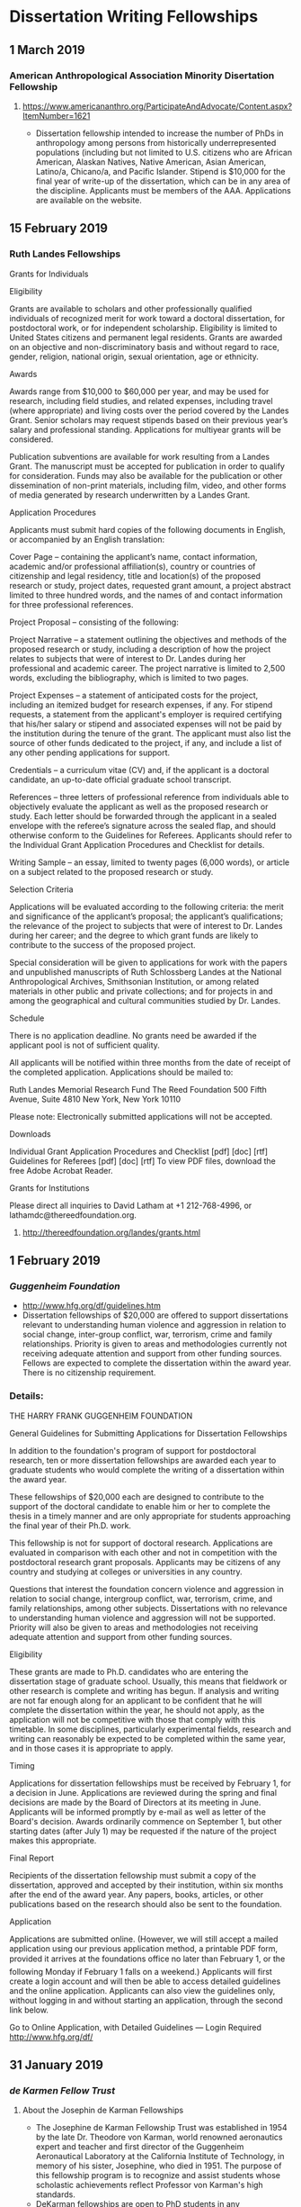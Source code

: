 * Dissertation Writing Fellowships

** 1 March 2019
*** American Anthropological Association Minority Disertation Fellowship
**** https://www.americananthro.org/ParticipateAndAdvocate/Content.aspx?ItemNumber=1621
  - Dissertation fellowship intended to increase the number of PhDs in anthropology among persons from historically underrepresented populations (including but not limited to U.S. citizens who are African American, Alaskan Natives, Native American, Asian American, Latino/a, Chicano/a, and Pacific Islander. Stipend is $10,000 for the final year of write-up of the dissertation, which can be in any area of the discipline. Applicants must be members of the AAA. Applications are available on the website.

** 15 February 2019
*** Ruth Landes Fellowships

Grants for Individuals

Eligibility

Grants are available to scholars and other professionally qualified individuals of
recognized merit for work toward a doctoral dissertation, for postdoctoral work, or for
independent scholarship. Eligibility is limited to United States citizens and permanent
legal residents. Grants are awarded on an objective and non-discriminatory basis and
without regard to race, gender, religion, national origin, sexual orientation, age or
ethnicity. 

Awards

Awards range from $10,000 to $60,000 per year, and may be used for research, including
field studies, and related expenses, including travel (where appropriate) and living costs
over the period covered by the Landes Grant. Senior scholars may request stipends based
on their previous year’s salary and professional standing. Applications for multiyear grants
will be considered. 

Publication subventions are available for work resulting from a Landes Grant. The
manuscript must be accepted for publication in order to qualify for consideration. Funds
may also be available for the publication or other dissemination of non-print materials,
including film, video, and other forms of media generated by research underwritten by a
Landes Grant.

Application Procedures

Applicants must submit hard copies of the following documents in English, or
accompanied by an English translation: 

 Cover Page – containing the applicant’s name, contact information, academic and/or
 professional affiliation(s), country or countries of citizenship and legal residency, title
 and location(s) of the proposed research or study, project dates, requested grant
 amount, a project abstract limited to three hundred words, and the names of and
 contact information for three professional references.

 Project Proposal – consisting of the following:

 Project Narrative – a statement outlining the objectives and methods of the
 proposed research or study, including a description of how the project relates to
 subjects that were of interest to Dr. Landes during her professional and
 academic career. The project narrative is limited to 2,500 words, excluding the
 bibliography, which is limited to two pages.

 Project Expenses – a statement of anticipated costs for the project, including an
 itemized budget for research expenses, if any. For stipend requests, a statement
 from the applicant's employer is required certifying that his/her salary or stipend
 and associated expenses will not be paid by the institution during the tenure of
 the grant. The applicant must also list the source of other funds dedicated to the
 project, if any, and include a list of any other pending applications for support.

 Credentials – a curriculum vitae (CV) and, if the applicant is a doctoral candidate, an
 up-to-date official graduate school transcript.

 References – three letters of professional reference from individuals able to
 objectively evaluate the applicant as well as the proposed research or study. Each
 letter should be forwarded through the applicant in a sealed envelope with the
 referee’s signature across the sealed flap, and should otherwise conform to the
 Guidelines for Referees. Applicants should refer to the Individual Grant Application
 Procedures and Checklist for details.

 Writing Sample – an essay, limited to twenty pages (6,000 words), or article on a
 subject related to the proposed research or study.

Selection Criteria

Applications will be evaluated according to the following criteria: the merit and
significance of the applicant’s proposal; the applicant’s qualifications; the relevance of the
project to subjects that were of interest to Dr. Landes during her career; and the degree to
which grant funds are likely to contribute to the success of the proposed project. 

Special consideration will be given to applications for work with the papers and
unpublished manuscripts of Ruth Schlossberg Landes at the National Anthropological
Archives, Smithsonian Institution, or among related materials in other public and private
collections; and for projects in and among the geographical and cultural communities
studied by Dr. Landes.

Schedule

There is no application deadline. No grants need be awarded if the applicant pool is not
of sufficient quality. 

All applicants will be notified within three months from the date of receipt of the
completed application. Applications should be mailed to:

 Ruth Landes Memorial Research Fund
 The Reed Foundation
 500 Fifth Avenue, Suite 4810
 New York, New York 10110

Please note: Electronically submitted applications will not be accepted.

Downloads

Individual Grant Application Procedures and Checklist [pdf] [doc] [rtf]
Guidelines for Referees [pdf] [doc] [rtf]
To view PDF files, download the free Adobe Acrobat Reader. 

Grants for Institutions

Please direct all inquiries to David Latham at +1 212-768-4996, or
lathamdc@thereedfoundation.org.



**** http://thereedfoundation.org/landes/grants.html
** 1 February 2019
*** /Guggenheim Foundation/ 
   DEADLINE: <2019-02-01 Fri>
- http://www.hfg.org/df/guidelines.htm
- Dissertation fellowships of $20,000 are offered to support dissertations relevant to understanding human violence and aggression in relation to social change, inter-group conflict, war, terrorism, crime and family relationships. Priority is given to areas and methodologies currently not receiving adequate attention and support from other funding sources. Fellows are expected to complete the dissertation within the award year. There is no citizenship requirement.
*** Details:

THE HARRY FRANK GUGGENHEIM FOUNDATION

General Guidelines for Submitting Applications for Dissertation Fellowships

In addition to the foundation's program of support for postdoctoral research, ten or
more dissertation fellowships are awarded each year to graduate students who would
complete the writing of a dissertation within the award year. 

These fellowships of $20,000 each are designed to contribute to the support of the
doctoral candidate to enable him or her to complete the thesis in a timely manner and are
only appropriate for students approaching the final year of their Ph.D. work. 

This fellowship is not for support of doctoral research. Applications are evaluated in
comparison with each other and not in competition with the postdoctoral research grant
proposals. Applicants may be citizens of any country and studying at colleges or
universities in any country. 

Questions that interest the foundation concern violence and aggression in relation to
social change, intergroup conflict, war, terrorism, crime, and family relationships, among
other subjects. Dissertations with no relevance to understanding human violence and
aggression will not be supported. Priority will also be given to areas and methodologies
not receiving adequate attention and support from other funding sources.

Eligibility

These grants are made to Ph.D. candidates who are entering the dissertation stage of
graduate school. Usually, this means that fieldwork or other research is complete and
writing has begun. If analysis and writing are not far enough along for an applicant to be
confident that he will complete the dissertation within the year, he should not apply, as
the application will not be competitive with those that comply with this timetable. In some
disciplines, particularly experimental fields, research and writing can reasonably be
expected to be completed within the same year, and in those cases it is appropriate to
apply.

Timing

Applications for dissertation fellowships must be received by February 1, for a
decision in June. Applications are reviewed during the spring and final decisions are
made by the Board of Directors at its meeting in June. Applicants will be informed
promptly by e-mail as well as letter of the Board's decision. Awards ordinarily commence
on September 1, but other starting dates (after July 1) may be requested if the nature of
the project makes this appropriate.

Final Report

Recipients of the dissertation fellowship must submit a copy of the dissertation, approved
and accepted by their institution, within six months after the end of the award year. Any
papers, books, articles, or other publications based on the research should also be sent to
the foundation.

Application

Applications are submitted online. (However, we will still accept a mailed application using
our previous application method, a printable PDF form, provided it arrives at the
foundations office no later than February 1, or the following Monday if February 1
falls on a weekend.) Applicants will first create a login account and will then be able to
access detailed guidelines and the online application. Applicants can also view the
guidelines only, without logging in and without starting an application, through the second
link below.

Go to Online Application, with Detailed Guidelines — Login Required
http://www.hfg.org/df/

** 31 January 2019
*** /de Karmen Fellow Trust/ 
    DEADLINE: <2019-01-31 Thu>
***** About the Josephin de Karman Fellowships
- The Josephine de Karman Fellowship Trust was established in 1954 by the late Dr. Theodore von Karman, world renowned aeronautics expert and teacher and first director of the Guggenheim Aeronautical Laboratory at the California Institute of Technology, in memory of his sister, Josephine, who died in 1951. The purpose of this fellowship program is to recognize and assist students whose scholastic achievements reflect Professor von Karman's high standards.
- DeKarman fellowships are open to PhD students in any discipline,including international students, who are *currently enrolled* in a university located within the United States. *Only PhD candidates who will defend their dissertation in or about June 2020 are eligible for consideration for a 2019-2020 fellowship*. Undergraduate students, master's degree students, and postdoctoral scholars are not eligible for consideration. Special consideration will be given to applicants in the Humanities.
- Potential applicants should note that the *competition for DeKarman fellowships is extreme*. For the 2018-2019 cycle, the committee reviewed over 400 applications and awarded seven (7) fellowships. To be competitive, graduate applicants should have outstanding letters of recommendation, significant early scholarly contributions, and have completed several chapters of the dissertation at the time of application. Although the competition is open to graduate students from any US university, the vast majority of awards go to students at top-tier schools.
- By the end of December following completion of their fellowship year, awardees are required to submit a current abstract of their dissertation and a one or two-page report on their achievements as a result of having held a Josephine de Karman Fellowship. The report should include a brief breakdown of how funds were utilized. This should be in the form of a letter to the Josephine de Karman Fellowship Committee, P.O. Box 3389, San Dimas, CA 91773.
***** Application Materials:
- Unofficial transcripts of your graduate and undergraduate studies.
- Two letters of recommendation
- Filled out application form
***** More info:  
- Main site: http://www.dekarman.org/ 
- Guidelines: http://www.dekarman.org/wp-content/uploads/2018/10/Guidelines-2019-2020.doc
- Application: http://www.dekarman.org/wp-content/uploads/2018/10/Application-2019-2020.doc
